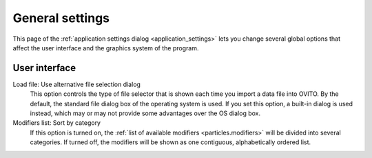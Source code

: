 .. _application_settings.general:

General settings
================

.. image:: /images/app_settings/general_settings.*
  :width: 38%
  :align: right

This page of the :ref:`application settings dialog <application_settings>` lets you change several
global options that affect the user interface and the graphics system of the program. 

User interface
""""""""""""""

Load file: Use alternative file selection dialog
  This option controls the type of file selector that is shown each time you import a data file into OVITO. 
  By the default, the standard file dialog box of the operating system is used. If you set this option,
  a built-in dialog is used instead, which may or may not provide some advantages over the OS dialog box.

Modifiers list: Sort by category
  If this option is turned on, the :ref:`list of available modifiers <particles.modifiers>` 
  will be divided into several categories. If turned off, the modifiers will be shown as
  one contiguous, alphabetically ordered list.  
